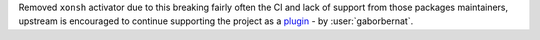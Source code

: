 Removed ``xonsh`` activator due to this breaking fairly often the CI and lack of support from those packages
maintainers, upstream is encouraged to continue supporting the project as a
`plugin <https://github.com/xonsh/xonsh/issues/3689>`_  - by :user:`gaborbernat`.
